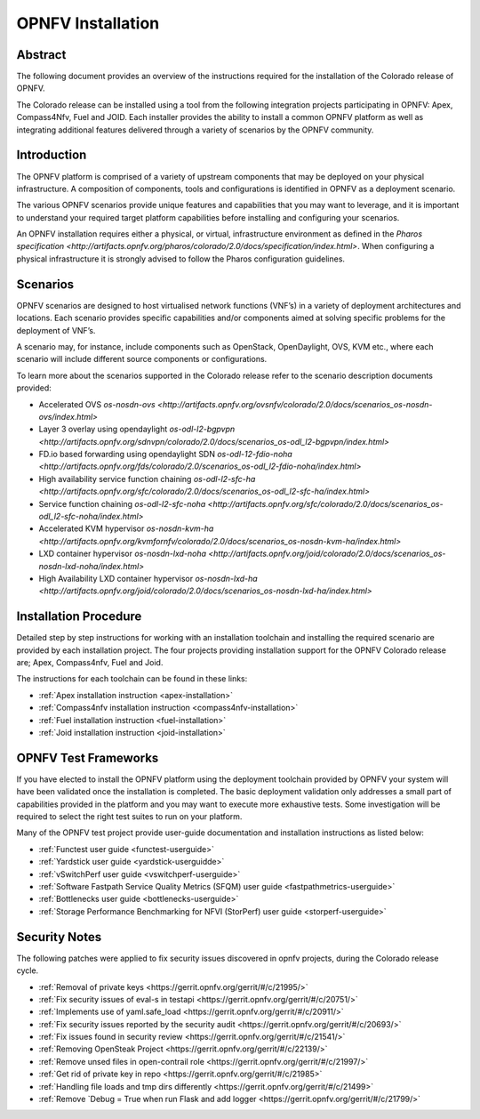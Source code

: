 .. This work is licensed under a Creative Commons Attribution 4.0 International License.
.. SPDX-License-Identifier: CC-BY-4.0
.. (c) Sofia Wallin Ericsson AB

====================
OPNFV Installation
====================

Abstract
========

The following document provides an overview of the instructions required for the installation
of the Colorado release of OPNFV.

The Colorado release can be installed using a tool from the following
integration projects participating in OPNFV: Apex, Compass4Nfv, Fuel and JOID.
Each installer provides the ability to install a common OPNFV platform as well as integrating
additional features delivered through a variety of scenarios by the OPNFV community.


Introduction
============

The OPNFV platform is comprised of a variety of upstream components that may be deployed on your physical
infrastructure.  A composition of components, tools and configurations is identified in OPNFV as a
deployment scenario.

The various OPNFV scenarios provide unique features and capabilities that you may want to leverage, and
it is important to understand your required target platform capabilities before installing and
configuring your scenarios.

An OPNFV installation requires either a physical, or virtual, infrastructure environment as defined
in the `Pharos specification <http://artifacts.opnfv.org/pharos/colorado/2.0/docs/specification/index.html>`.
When configuring a physical infrastructure it is strongly advised to follow the Pharos configuration guidelines.


Scenarios
=========

OPNFV scenarios are designed to host virtualised network functions (VNF’s) in a variety of deployment
architectures and locations. Each scenario provides specific capabilities and/or components aimed at
solving specific problems for the deployment of VNF’s.

A scenario may, for instance, include components such as OpenStack, OpenDaylight, OVS, KVM etc.,
where each scenario will include different source components or configurations.

To learn more about the scenarios supported in the Colorado release refer to the scenario
description documents provided:

- Accelerated OVS `os-nosdn-ovs <http://artifacts.opnfv.org/ovsnfv/colorado/2.0/docs/scenarios_os-nosdn-ovs/index.html>`
- Layer 3 overlay using opendaylight `os-odl-l2-bgpvpn <http://artifacts.opnfv.org/sdnvpn/colorado/2.0/docs/scenarios_os-odl_l2-bgpvpn/index.html>`
- FD.io based forwarding using opendaylight SDN `os-odl-12-fdio-noha <http://artifacts.opnfv.org/fds/colorado/2.0/scenarios_os-odl_l2-fdio-noha/index.html>`
- High availability service function chaining `os-odl-l2-sfc-ha <http://artifacts.opnfv.org/sfc/colorado/2.0/docs/scenarios_os-odl_l2-sfc-ha/index.html>`
- Service function chaining `os-odl-l2-sfc-noha <http://artifacts.opnfv.org/sfc/colorado/2.0/docs/scenarios_os-odl_l2-sfc-noha/index.html>`
- Accelerated KVM hypervisor `os-nosdn-kvm-ha <http://artifacts.opnfv.org/kvmfornfv/colorado/2.0/docs/scenarios_os-nosdn-kvm-ha/index.html>`
- LXD container hypervisor `os-nosdn-lxd-noha <http://artifacts.opnfv.org/joid/colorado/2.0/docs/scenarios_os-nosdn-lxd-noha/index.html>`
- High Availability LXD container hypervisor `os-nosdn-lxd-ha <http://artifacts.opnfv.org/joid/colorado/2.0/docs/scenarios_os-nosdn-lxd-ha/index.html>`


Installation Procedure
======================

Detailed step by step instructions for working with an installation toolchain and installing
the required scenario are provided by each installation project.  The four projects providing installation
support for the OPNFV Colorado release are; Apex, Compass4nfv, Fuel and Joid.

The instructions for each toolchain can be found in these links:

- :ref:`Apex installation instruction <apex-installation>`
- :ref:`Compass4nfv installation instruction <compass4nfv-installation>`
- :ref:`Fuel installation instruction <fuel-installation>`
- :ref:`Joid installation instruction <joid-installation>`


OPNFV Test Frameworks
=====================

If you have elected to install the OPNFV platform using the deployment toolchain provided by OPNFV
your system will have been validated once the installation is completed.
The basic deployment validation only addresses a small part of capabilities provided in
the platform and you may want to execute more exhaustive tests.  Some investigation will be required to
select the right test suites to run on your platform.

Many of the OPNFV test project provide user-guide documentation and installation instructions as listed below:

- :ref:`Functest user guide <functest-userguide>`
- :ref:`Yardstick user guide <yardstick-userguidde>`
- :ref:`vSwitchPerf user guide <vswitchperf-userguide>`
- :ref:`Software Fastpath Service Quality Metrics (SFQM) user guide <fastpathmetrics-userguide>`
- :ref:`Bottlenecks user guide <bottlenecks-userguide>`
- :ref:`Storage Performance Benchmarking for NFVI (StorPerf) user guide <storperf-userguide>`


Security Notes
==============

The following patches were applied to fix security issues discovered in opnfv
projects, during the Colorado release cycle.

- :ref:`Removal of private keys <https://gerrit.opnfv.org/gerrit/#/c/21995/>`
- :ref:`Fix security issues of eval-s in testapi <https://gerrit.opnfv.org/gerrit/#/c/20751/>`
- :ref:`Implements use of yaml.safe_load <https://gerrit.opnfv.org/gerrit/#/c/20911/>`
- :ref:`Fix security issues reported by the security audit <https://gerrit.opnfv.org/gerrit/#/c/20693/>`
- :ref:`Fix issues found in security review <https://gerrit.opnfv.org/gerrit/#/c/21541/>`
- :ref:`Removing OpenSteak Project <https://gerrit.opnfv.org/gerrit/#/c/22139/>`
- :ref:`Remove unsed files in open-contrail role <https://gerrit.opnfv.org/gerrit/#/c/21997/>`
- :ref:`Get rid of private key in repo <https://gerrit.opnfv.org/gerrit/#/c/21985>`
- :ref:`Handling file loads and tmp dirs differently <https://gerrit.opnfv.org/gerrit/#/c/21499>`
- :ref:`Remove `Debug = True when run Flask and add logger <https://gerrit.opnfv.org/gerrit/#/c/21799/>`
